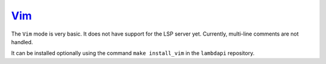 `Vim <https://www.vim.org/>`__
==============================

The ``Vim`` mode is very basic. It does not have support for the LSP
server yet. Currently, multi-line comments are not handled.

It can be installed optionally using the command ``make install_vim``
in the ``lambdapi`` repository.
